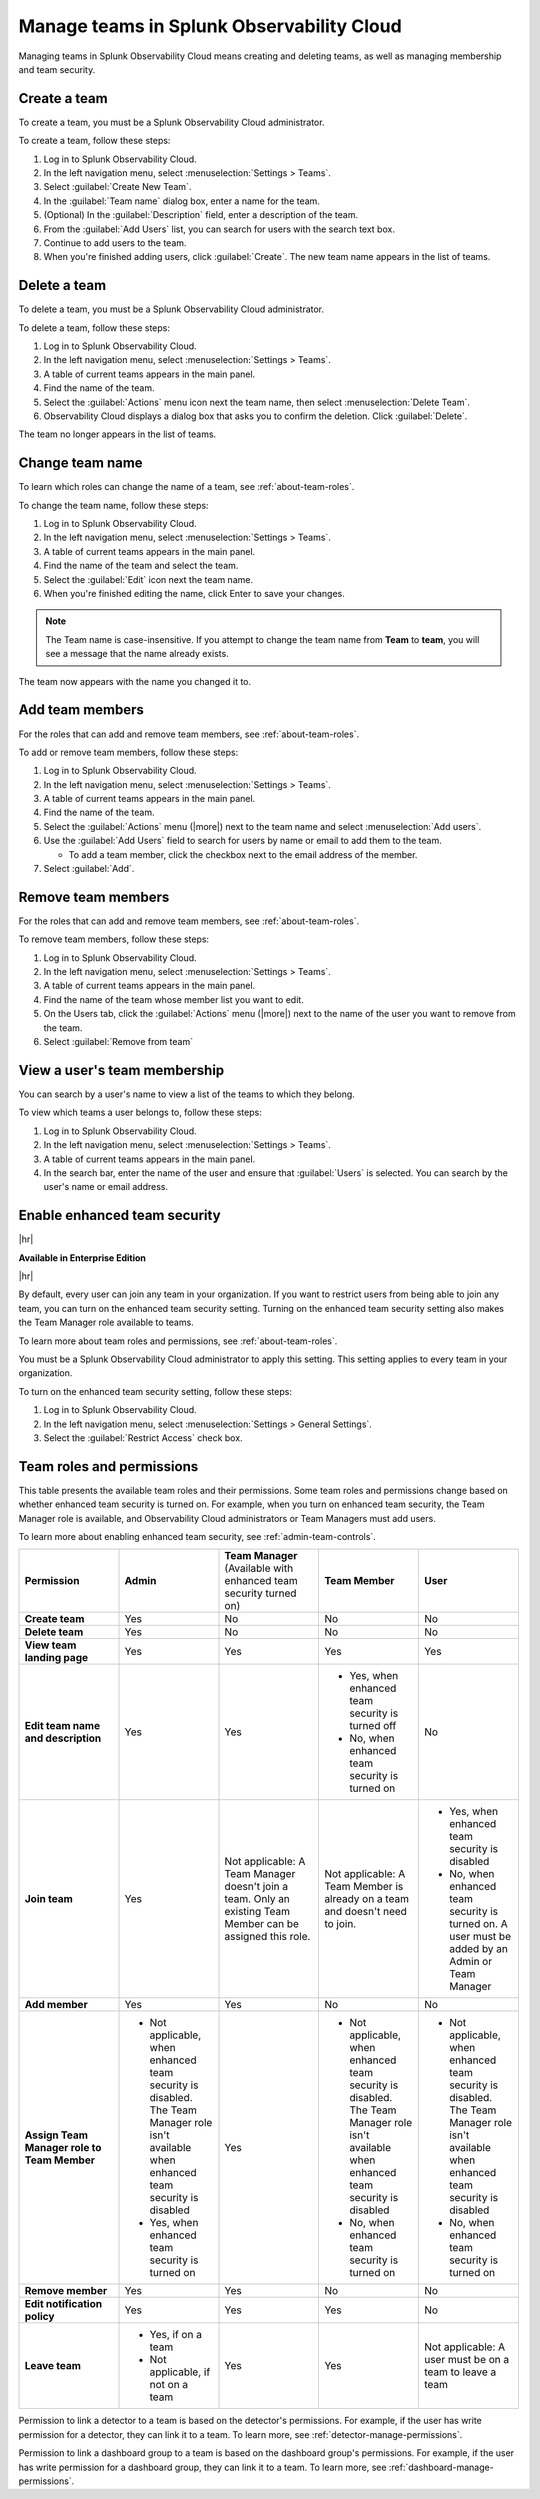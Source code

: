 .. _admin-manage-team-membership:

***************************************************
Manage teams in Splunk Observability Cloud
***************************************************

.. meta::
   :description: Learn how to how to manage teams and team membership.

Managing teams in Splunk Observability Cloud means creating and deleting teams, as well as managing membership and team security.


.. _admin-create-team:

Create a team
============================================================================

To create a team, you must be a Splunk Observability Cloud administrator.

To create a team, follow these steps:

#. Log in to Splunk Observability Cloud.

#. In the left navigation menu, select :menuselection:`Settings > Teams`.

#. Select :guilabel:`Create New Team`.

#. In the :guilabel:`Team name` dialog box, enter a name for the team.

#. (Optional) In the :guilabel:`Description` field, enter a description of the team. 

#. From the :guilabel:`Add Users` list, you can search for users with the search text box.

#. Continue to add users to the team.

#. When you're finished adding users, click :guilabel:`Create`. The new team name appears in the list of teams. 


.. _admin-delete-team:

Delete a team
============================================================================

To delete a team, you must be a Splunk Observability Cloud administrator.

To delete a team, follow these steps:

#. Log in to Splunk Observability Cloud.

#. In the left navigation menu, select :menuselection:`Settings > Teams`.

#. A table of current teams appears in the main panel.

#. Find the name of the team.

#. Select the :guilabel:`Actions` menu icon next the team name, then select :menuselection:`Delete Team`.

#. Observability Cloud displays a dialog box that asks you to confirm the deletion. Click :guilabel:`Delete`.

The team no longer appears in the list of teams.


Change team name
============================================================================

To learn which roles can change the name of a team, see :ref:`about-team-roles`.

To change the team name, follow these steps:

#. Log in to Splunk Observability Cloud.

#. In the left navigation menu, select :menuselection:`Settings > Teams`.

#. A table of current teams appears in the main panel.

#. Find the name of the team and select the team.

#. Select the :guilabel:`Edit` icon next the team name.

#. When you're finished editing the name, click Enter to save your changes. 

.. note:: The Team name is case-insensitive. If you attempt to change the team name from :strong:`Team` to :strong:`team`, you will see a message that the name already exists. 

The team now appears with the name you changed it to.


Add team members
============================================================================

For the roles that can add and remove team members, see :ref:`about-team-roles`.

To add or remove team members, follow these steps:

#. Log in to Splunk Observability Cloud.

#. In the left navigation menu, select :menuselection:`Settings > Teams`.

#. A table of current teams appears in the main panel.

#. Find the name of the team.

#. Select the :guilabel:`Actions` menu (|more|) next to the team name and select :menuselection:`Add users`.

#. Use the :guilabel:`Add Users` field to search for users by name or email to add them to the team.

   * To add a team member, click the checkbox next to the email address of the member.

#. Select :guilabel:`Add`.

Remove team members
============================================================================

For the roles that can add and remove team members, see :ref:`about-team-roles`.

To remove team members, follow these steps:

#. Log in to Splunk Observability Cloud.

#. In the left navigation menu, select :menuselection:`Settings > Teams`.

#. A table of current teams appears in the main panel.

#. Find the name of the team whose member list you want to edit.

#. On the Users tab, click the :guilabel:`Actions` menu (|more|) next to the name of the user you want to remove from the team.

#. Select :guilabel:`Remove from team`


View a user's team membership
============================================================================

You can search by a user's name to view a list of the teams to which they belong.

To view which teams a user belongs to, follow these steps:

#. Log in to Splunk Observability Cloud.

#. In the left navigation menu, select :menuselection:`Settings > Teams`.

#. A table of current teams appears in the main panel.

#. In the search bar, enter the name of the user and ensure that :guilabel:`Users` is selected. You can search by the user's name or email address.



.. _admin-team-controls:

Enable enhanced team security
============================================================================

|hr|

:strong:`Available in Enterprise Edition`

|hr|

By default, every user can join any team in your organization. If you want to restrict users from being able to join any team, you can turn on the enhanced team security setting. Turning on the enhanced team security setting also makes the Team Manager role available to teams.

To learn more about team roles and permissions, see :ref:`about-team-roles`.

You must be a Splunk Observability Cloud administrator to apply this setting. This setting applies to every team in your organization.

To turn on the enhanced team security setting, follow these steps:

#. Log in to Splunk Observability Cloud.

#. In the left navigation menu, select :menuselection:`Settings > General Settings`.

#. Select the :guilabel:`Restrict Access` check box.


.. _about-team-roles:

Team roles and permissions
============================================================================

This table presents the available team roles and their permissions. Some team roles and permissions change based on whether enhanced team security is turned on. For example, when you turn on enhanced team security, the Team Manager role is available, and Observability Cloud administrators or Team Managers must add users.

To learn more about enabling enhanced team security, see :ref:`admin-team-controls`.

.. list-table::
  :widths: 20,20,20,20,20

  * - :strong:`Permission`
    - :strong:`Admin`
    - :strong:`Team Manager` (Available with enhanced team security turned on)
    - :strong:`Team Member`
    - :strong:`User`

  * - :strong:`Create team`
    - Yes
    - No
    - No
    - No

  * - :strong:`Delete team`
    - Yes
    - No
    - No
    - No

  * - :strong:`View team landing page`
    - Yes
    - Yes
    - Yes
    - Yes

  * - :strong:`Edit team name and description`
    - Yes
    - Yes
    - * Yes, when enhanced team security is turned off
      * No, when enhanced team security is turned on
    - No

  * - :strong:`Join team`
    - Yes
    - Not applicable: A Team Manager doesn't join a team. Only an existing Team Member can be assigned this role.
    - Not applicable: A Team Member is already on a team and doesn't need to join.
    - * Yes, when enhanced team security is disabled
      * No, when enhanced team security is turned on. A user must be added by an Admin or Team Manager

  * - :strong:`Add member`
    - Yes
    - Yes
    - No
    - No

  * - :strong:`Assign Team Manager role to Team Member`
    - * Not applicable, when enhanced team security is disabled. The Team Manager role isn't available when enhanced team security is disabled
      * Yes, when enhanced team security is turned on
    - Yes
    - * Not applicable, when enhanced team security is disabled. The Team Manager role isn't available when enhanced team security is disabled
      * No, when enhanced team security is turned on
    - * Not applicable, when enhanced team security is disabled. The Team Manager role isn't available when enhanced team security is disabled
      * No, when enhanced team security is turned on

  * - :strong:`Remove member`
    - Yes
    - Yes
    - No
    - No

  * - :strong:`Edit notification policy`
    - Yes
    - Yes
    - Yes
    - No

  * - :strong:`Leave team`
    - * Yes, if on a team
      * Not applicable, if not on a team
    - Yes
    - Yes
    - Not applicable: A user must be on a team to leave a team

Permission to link a detector to a team is based on the detector's permissions. For example, if the user has write permission for a detector, they can link it to a team. To learn more, see :ref:`detector-manage-permissions`.

Permission to link a dashboard group to a team is based on the dashboard group's permissions. For example, if the user has write permission for a dashboard group, they can link it to a team. To learn more, see :ref:`dashboard-manage-permissions`.
